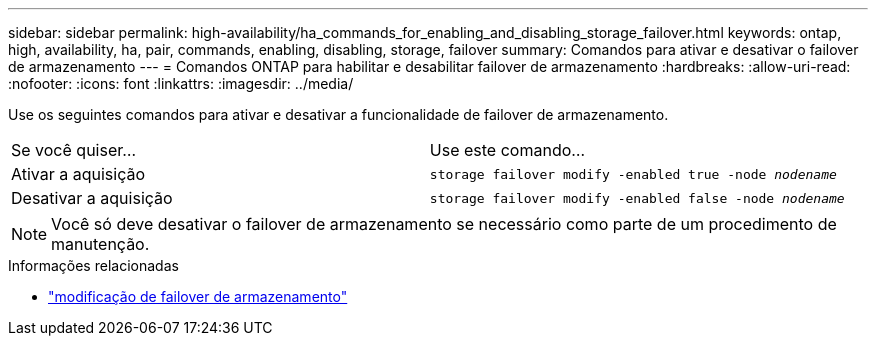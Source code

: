 ---
sidebar: sidebar 
permalink: high-availability/ha_commands_for_enabling_and_disabling_storage_failover.html 
keywords: ontap, high, availability, ha, pair, commands, enabling, disabling, storage, failover 
summary: Comandos para ativar e desativar o failover de armazenamento 
---
= Comandos ONTAP para habilitar e desabilitar failover de armazenamento
:hardbreaks:
:allow-uri-read: 
:nofooter: 
:icons: font
:linkattrs: 
:imagesdir: ../media/


[role="lead"]
Use os seguintes comandos para ativar e desativar a funcionalidade de failover de armazenamento.

|===


| Se você quiser... | Use este comando... 


| Ativar a aquisição | `storage failover modify -enabled true -node _nodename_` 


| Desativar a aquisição | `storage failover modify -enabled false -node _nodename_` 
|===

NOTE: Você só deve desativar o failover de armazenamento se necessário como parte de um procedimento de manutenção.

.Informações relacionadas
* link:https://docs.netapp.com/us-en/ontap-cli/storage-failover-modify.html["modificação de failover de armazenamento"^]

